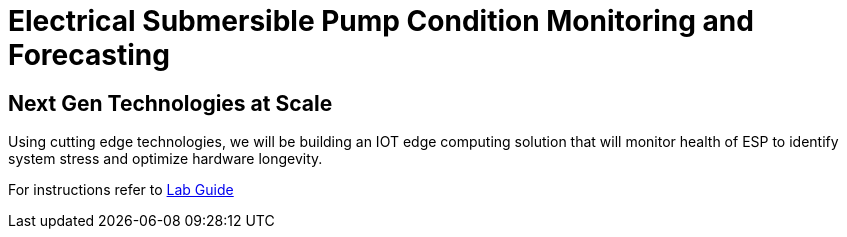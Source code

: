 :imagesdir: images
:icons: font
:source-highlighter: prettify

= Electrical Submersible Pump Condition Monitoring and Forecasting

== Next Gen Technologies at Scale

Using cutting edge technologies, we will be building an IOT edge computing solution that will monitor health of ESP
to identify system stress and optimize hardware longevity.

For instructions refer to link:https://gitlab.com/redhatsummitlabs/next-gen-technologies-at-scale-building-solutions-to-manage-tomorrows-workloads/blob/master/docs/lab_content.adoc[Lab Guide]
